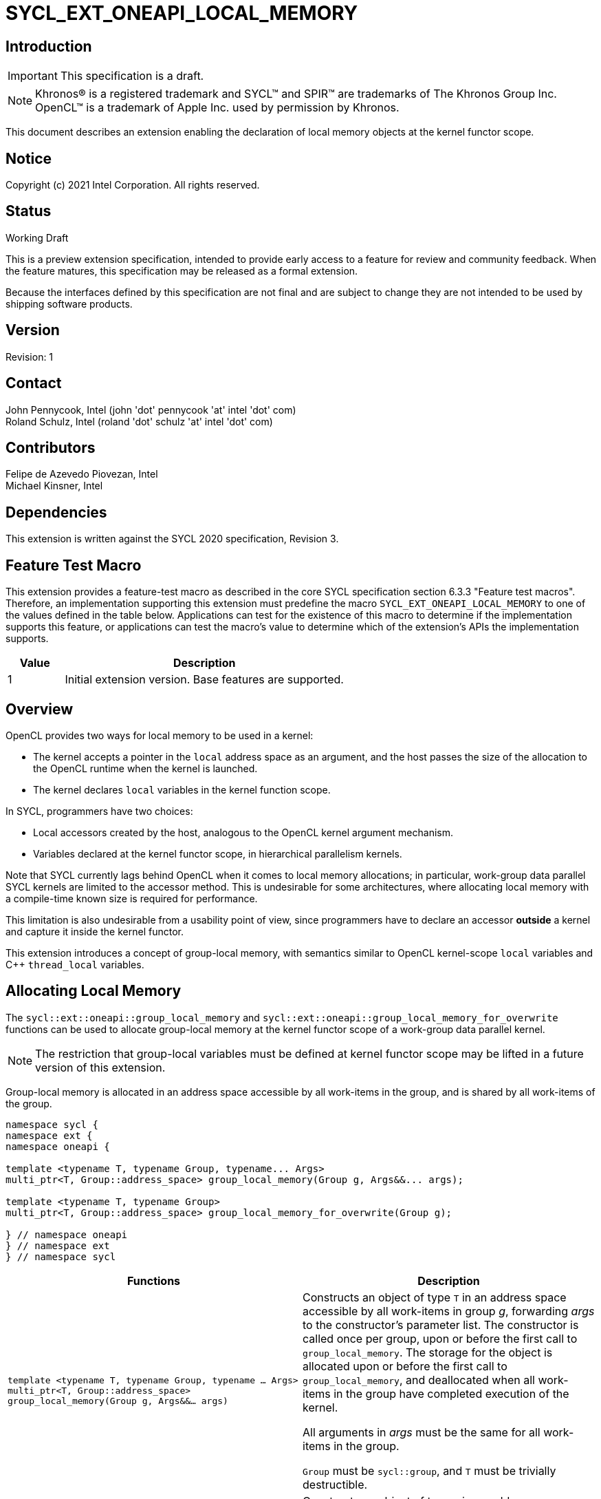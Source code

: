 = SYCL_EXT_ONEAPI_LOCAL_MEMORY

:source-highlighter: coderay
:coderay-linenums-mode: table

// This section needs to be after the document title.
:doctype: book
:toc2:
:toc: left
:encoding: utf-8
:lang: en

:blank: pass:[ +]

// Set the default source code type in this document to C++,
// for syntax highlighting purposes.  This is needed because
// docbook uses c++ and html5 uses cpp.
:language: {basebackend@docbook:c++:cpp}

// This is necessary for asciidoc, but not for asciidoctor
:cpp: C++

== Introduction
IMPORTANT: This specification is a draft.

NOTE: Khronos(R) is a registered trademark and SYCL(TM) and SPIR(TM) are
trademarks of The Khronos Group Inc.  OpenCL(TM) is a trademark of Apple Inc.
used by permission by Khronos.

This document describes an extension enabling the declaration of local memory
objects at the kernel functor scope.

== Notice

Copyright (c) 2021 Intel Corporation.  All rights reserved.

== Status

Working Draft

This is a preview extension specification, intended to provide early access to
a feature for review and community feedback. When the feature matures, this
specification may be released as a formal extension.

Because the interfaces defined by this specification are not final and are
subject to change they are not intended to be used by shipping software
products.

== Version

Revision: 1

== Contact

John Pennycook, Intel (john 'dot' pennycook 'at' intel 'dot' com) +
Roland Schulz, Intel (roland 'dot' schulz 'at' intel 'dot' com) +

== Contributors

Felipe de Azevedo Piovezan, Intel +
Michael Kinsner, Intel +

== Dependencies

This extension is written against the SYCL 2020 specification, Revision 3.

== Feature Test Macro

This extension provides a feature-test macro as described in the core SYCL
specification section 6.3.3 "Feature test macros".  Therefore, an
implementation supporting this extension must predefine the macro
`SYCL_EXT_ONEAPI_LOCAL_MEMORY` to one of the values defined in the table below.
Applications can test for the existence of this macro to determine if the
implementation supports this feature, or applications can test the macro's
value to determine which of the extension's APIs the implementation supports.

[%header,cols="1,5"]
|===
|Value |Description
|1     |Initial extension version.  Base features are supported.
|===

== Overview

OpenCL provides two ways for local memory to be used in a kernel:

* The kernel accepts a pointer in the `local` address space as an argument,
and the host passes the size of the allocation to the OpenCL runtime when
the kernel is launched.
* The kernel declares `local` variables in the kernel function
scope.

In SYCL, programmers have two choices:

* Local accessors created by the host, analogous to the OpenCL kernel argument
mechanism.
* Variables declared at the kernel functor scope, in hierarchical parallelism
kernels.

Note that SYCL currently lags behind OpenCL when it comes to local memory
allocations; in particular, work-group data parallel SYCL kernels are limited
to the accessor method. This is undesirable for some architectures, where
allocating local memory with a compile-time known size is required for
performance.

This limitation is also undesirable from a usability point of view, since
programmers have to declare an accessor *outside* a kernel and capture it
inside the kernel functor.

This extension introduces a concept of group-local memory, with semantics
similar to OpenCL kernel-scope `local` variables and C++ `thread_local`
variables.

== Allocating Local Memory

The `sycl::ext::oneapi::group_local_memory` and
`sycl::ext::oneapi::group_local_memory_for_overwrite` functions can be used to
allocate group-local memory at the kernel functor scope of a work-group data
parallel kernel.

NOTE: The restriction that group-local variables must be defined at kernel
functor scope may be lifted in a future version of this extension.

Group-local memory is allocated in an address space accessible by all
work-items in the group, and is shared by all work-items of the group.

[source,c++]
----
namespace sycl {
namespace ext {
namespace oneapi {

template <typename T, typename Group, typename... Args>
multi_ptr<T, Group::address_space> group_local_memory(Group g, Args&&... args);

template <typename T, typename Group>
multi_ptr<T, Group::address_space> group_local_memory_for_overwrite(Group g);

} // namespace oneapi
} // namespace ext
} // namespace sycl
----

[frame="topbot",options="header,footer"]
|======================
|Functions |Description

|`template <typename T, typename Group, typename ... Args>
 multi_ptr<T, Group::address_space> group_local_memory(Group g, Args&&... args)` |
Constructs an object of type `T` in an address space accessible by all
work-items in group _g_, forwarding _args_ to the constructor's parameter list.
The constructor is called once per group, upon or before the first call to
`group_local_memory`.  The storage for the object is allocated upon or before
the first call to `group_local_memory`, and deallocated when all work-items in
the group have completed execution of the kernel.

All arguments in _args_ must be the same for all work-items in the group.

`Group` must be `sycl::group`, and `T` must be trivially destructible.

|`template <typename T, typename Group>
 multi_ptr<T, Group::address_space> group_local_memory_for_overwrite(Group g)` |
Constructs an object of type `T` in an address space accessible by all
work-items in group _g_, using default initialization.  The object is
initialized upon or before the first call to `group_local_memory`.  The storage
for the object is allocated upon or before the first call to
`group_local_memory`, and deallocated when all work-items in the group have
completed execution of the kernel.

`Group` must be `sycl::group`, and `T` must be trivially destructible.

|======================

NOTE: The restrictions on supported types for `Group` and `T` may be lifted
in a future version of this extension.

== Example Usage

This non-normative section shows some example usages of the extension.

[source,c++]
----
myQueue.submit([&](handler &h) {
  h.parallel_for(
    nd_range<1>(range<1>(128), range<1>(32)), [=](nd_item<1> item) {
      multi_ptr<int[64], access::address_space::local_space> ptr = group_local_memory<int[64]>(item.get_group());
      auto& ref = *ptr;
      ref[2 * item.get_local_linear_id()] = 42;
    });
});
----

The example above creates a kernel with four work-groups, each containing 32
work-items. An `int[64]` object is defined in group-local memory, and
each work-item in the work-group obtains a `multi_ptr` to the same allocation.

== Issues

None.

== Revision History

[cols="5,15,15,70"]
[grid="rows"]
[options="header"]
|========================================
|Rev|Date|Author|Changes
|1|2021-08-12|John Pennycook|*Initial public working draft*
|========================================

//************************************************************************
//Other formatting suggestions:
//
//* Use *bold* text for host APIs, or [source] syntax highlighting.
//* Use +mono+ text for device APIs, or [source] syntax highlighting.
//* Use +mono+ text for extension names, types, or enum values.
//* Use _italics_ for parameters.
//************************************************************************
